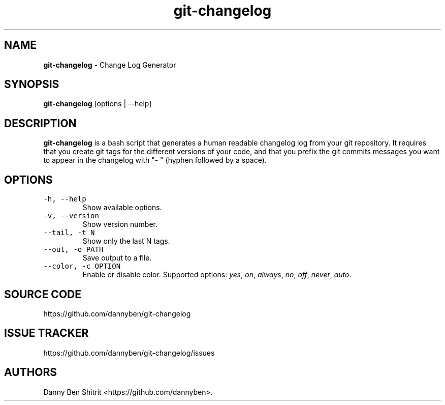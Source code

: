 .\" Automatically generated by Pandoc 1.19.2.4
.\"
.TH "git\-changelog" "1" "September 2020" "Version 0.1.1" "Change Log Generator"
.hy
.SH NAME
.PP
\f[B]git\-changelog\f[] \- Change Log Generator
.SH SYNOPSIS
.PP
\f[B]git\-changelog\f[] [options | \-\-help]
.SH DESCRIPTION
.PP
\f[B]git\-changelog\f[] is a bash script that generates a human readable
changelog log from your git repository.
It requires that you create git tags for the different versions of your
code, and that you prefix the git commits messages you want to appear in
the changelog with "\- " (hyphen followed by a space).
.SH OPTIONS
.TP
.B \f[C]\-h,\ \-\-help\f[]
Show available options.
.RS
.RE
.TP
.B \f[C]\-v,\ \-\-version\f[]
Show version number.
.RS
.RE
.TP
.B \f[C]\-\-tail,\ \-t\ N\f[]
Show only the last N tags.
.RS
.RE
.TP
.B \f[C]\-\-out,\ \-o\ PATH\f[]
Save output to a file.
.RS
.RE
.TP
.B \f[C]\-\-color,\ \-c\ OPTION\f[]
Enable or disable color.
Supported options: \f[I]yes\f[], \f[I]on\f[], \f[I]always\f[],
\f[I]no\f[], \f[I]off\f[], \f[I]never\f[], \f[I]auto\f[].
.RS
.RE
.SH SOURCE CODE
.PP
https://github.com/dannyben/git\-changelog
.SH ISSUE TRACKER
.PP
https://github.com/dannyben/git\-changelog/issues
.SH AUTHORS
Danny Ben Shitrit <https://github.com/dannyben>.
